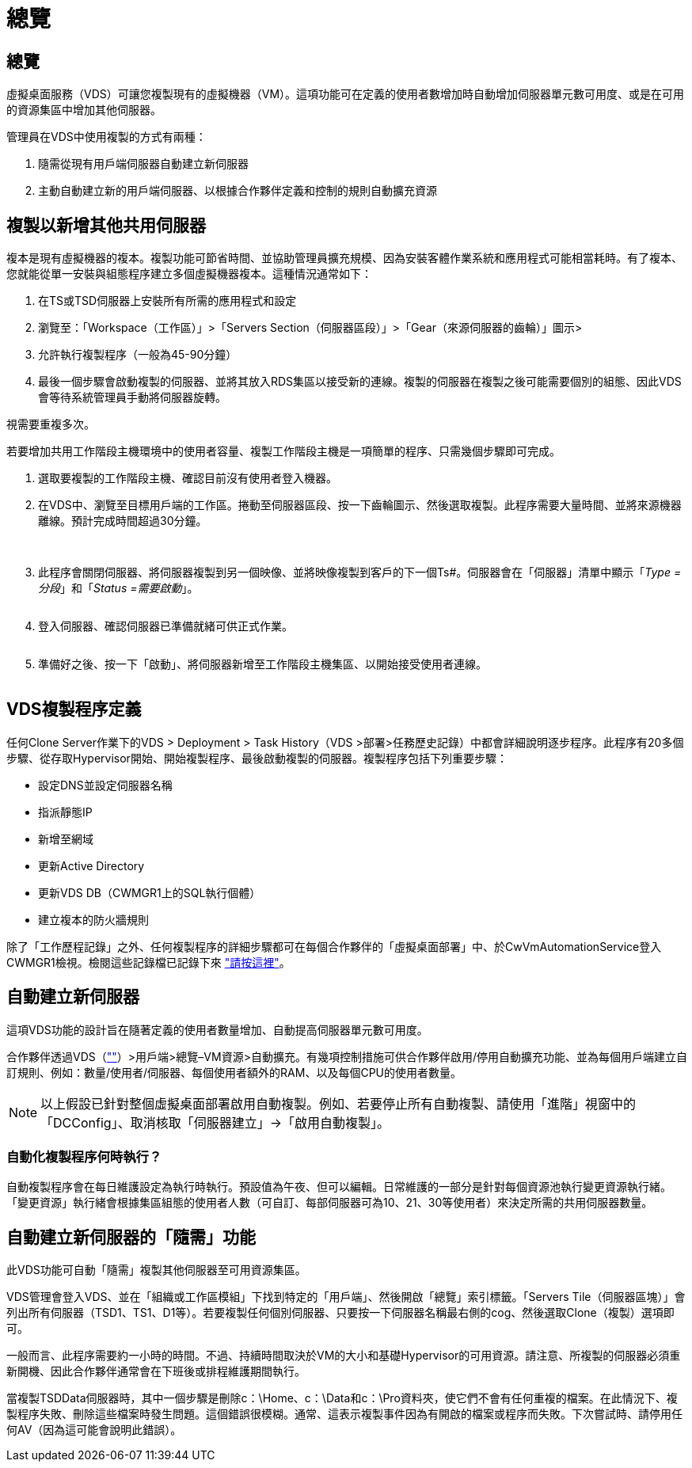 = 總覽
:allow-uri-read: 




== 總覽

虛擬桌面服務（VDS）可讓您複製現有的虛擬機器（VM）。這項功能可在定義的使用者數增加時自動增加伺服器單元數可用度、或是在可用的資源集區中增加其他伺服器。

管理員在VDS中使用複製的方式有兩種：

. 隨需從現有用戶端伺服器自動建立新伺服器
. 主動自動建立新的用戶端伺服器、以根據合作夥伴定義和控制的規則自動擴充資源




== 複製以新增其他共用伺服器

複本是現有虛擬機器的複本。複製功能可節省時間、並協助管理員擴充規模、因為安裝客體作業系統和應用程式可能相當耗時。有了複本、您就能從單一安裝與組態程序建立多個虛擬機器複本。這種情況通常如下：

. 在TS或TSD伺服器上安裝所有所需的應用程式和設定
. 瀏覽至：「Workspace（工作區）」>「Servers Section（伺服器區段）」>「Gear（來源伺服器的齒輪）」圖示>
. 允許執行複製程序（一般為45-90分鐘）
. 最後一個步驟會啟動複製的伺服器、並將其放入RDS集區以接受新的連線。複製的伺服器在複製之後可能需要個別的組態、因此VDS會等待系統管理員手動將伺服器旋轉。


視需要重複多次。image:Cloning-Servers.gif[""]

.若要增加共用工作階段主機環境中的使用者容量、複製工作階段主機是一項簡單的程序、只需幾個步驟即可完成。
. 選取要複製的工作階段主機、確認目前沒有使用者登入機器。
. 在VDS中、瀏覽至目標用戶端的工作區。捲動至伺服器區段、按一下齒輪圖示、然後選取複製。此程序需要大量時間、並將來源機器離線。預計完成時間超過30分鐘。
+
image:clone1.png[""]
image:clone2.png[""]

. 此程序會關閉伺服器、將伺服器複製到另一個映像、並將映像複製到客戶的下一個Ts#。伺服器會在「伺服器」清單中顯示「_Type =分段_」和「_Status =需要啟動_」。
+
image:clone3.png[""]

. 登入伺服器、確認伺服器已準備就緒可供正式作業。
+
image:clone4.png[""]

. 準備好之後、按一下「啟動」、將伺服器新增至工作階段主機集區、以開始接受使用者連線。
+
image:clone5.png[""]





== VDS複製程序定義

任何Clone Server作業下的VDS > Deployment > Task History（VDS >部署>任務歷史記錄）中都會詳細說明逐步程序。此程序有20多個步驟、從存取Hypervisor開始、開始複製程序、最後啟動複製的伺服器。複製程序包括下列重要步驟：

* 設定DNS並設定伺服器名稱
* 指派靜態IP
* 新增至網域
* 更新Active Directory
* 更新VDS DB（CWMGR1上的SQL執行個體）
* 建立複本的防火牆規則


除了「工作歷程記錄」之外、任何複製程序的詳細步驟都可在每個合作夥伴的「虛擬桌面部署」中、於CwVmAutomationService登入CWMGR1檢視。檢閱這些記錄檔已記錄下來 link:Troubleshooting.reviewing_vds_logs.html["請按這裡"]。



== 自動建立新伺服器

這項VDS功能的設計旨在隨著定義的使用者數量增加、自動提高伺服器單元數可用度。

合作夥伴透過VDS（link:https://manage.cloudworkspace.com[""]）>用戶端>總覽–VM資源>自動擴充。有幾項控制措施可供合作夥伴啟用/停用自動擴充功能、並為每個用戶端建立自訂規則、例如：數量/使用者/伺服器、每個使用者額外的RAM、以及每個CPU的使用者數量。


NOTE: 以上假設已針對整個虛擬桌面部署啟用自動複製。例如、若要停止所有自動複製、請使用「進階」視窗中的「DCConfig」、取消核取「伺服器建立」->「啟用自動複製」。



=== 自動化複製程序何時執行？

自動複製程序會在每日維護設定為執行時執行。預設值為午夜、但可以編輯。日常維護的一部分是針對每個資源池執行變更資源執行緒。「變更資源」執行緒會根據集區組態的使用者人數（可自訂、每部伺服器可為10、21、30等使用者）來決定所需的共用伺服器數量。



== 自動建立新伺服器的「隨需」功能

此VDS功能可自動「隨需」複製其他伺服器至可用資源集區。

VDS管理會登入VDS、並在「組織或工作區模組」下找到特定的「用戶端」、然後開啟「總覽」索引標籤。「Servers Tile（伺服器區塊）」會列出所有伺服器（TSD1、TS1、D1等）。若要複製任何個別伺服器、只要按一下伺服器名稱最右側的cog、然後選取Clone（複製）選項即可。

一般而言、此程序需要約一小時的時間。不過、持續時間取決於VM的大小和基礎Hypervisor的可用資源。請注意、所複製的伺服器必須重新開機、因此合作夥伴通常會在下班後或排程維護期間執行。

當複製TSDData伺服器時，其中一個步驟是刪除c：\Home、c：\Data和c：\Pro資料夾，使它們不會有任何重複的檔案。在此情況下、複製程序失敗、刪除這些檔案時發生問題。這個錯誤很模糊。通常、這表示複製事件因為有開啟的檔案或程序而失敗。下次嘗試時、請停用任何AV（因為這可能會說明此錯誤）。
